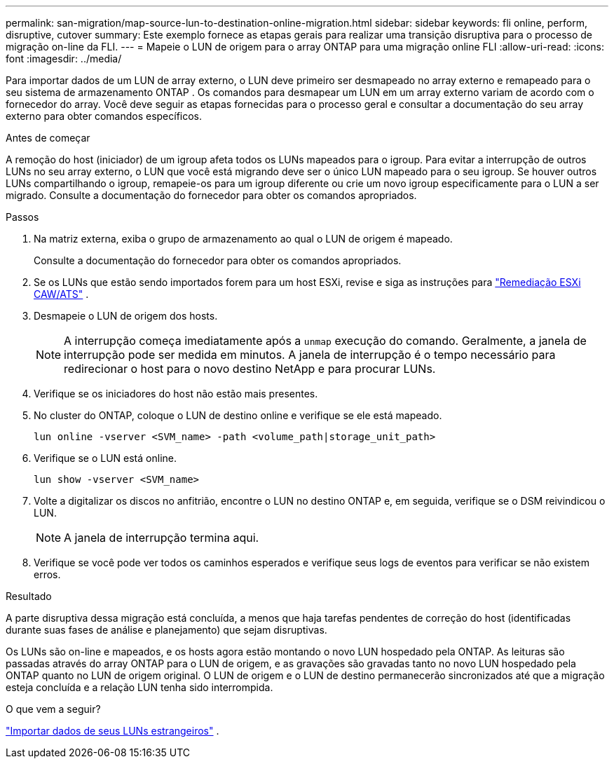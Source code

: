 ---
permalink: san-migration/map-source-lun-to-destination-online-migration.html 
sidebar: sidebar 
keywords: fli online, perform, disruptive, cutover 
summary: Este exemplo fornece as etapas gerais para realizar uma transição disruptiva para o processo de migração on-line da FLI. 
---
= Mapeie o LUN de origem para o array ONTAP para uma migração online FLI
:allow-uri-read: 
:icons: font
:imagesdir: ../media/


[role="lead"]
Para importar dados de um LUN de array externo, o LUN deve primeiro ser desmapeado no array externo e remapeado para o seu sistema de armazenamento ONTAP . Os comandos para desmapear um LUN em um array externo variam de acordo com o fornecedor do array. Você deve seguir as etapas fornecidas para o processo geral e consultar a documentação do seu array externo para obter comandos específicos.

.Antes de começar
A remoção do host (iniciador) de um igroup afeta todos os LUNs mapeados para o igroup. Para evitar a interrupção de outros LUNs no seu array externo, o LUN que você está migrando deve ser o único LUN mapeado para o seu igroup. Se houver outros LUNs compartilhando o igroup, remapeie-os para um igroup diferente ou crie um novo igroup especificamente para o LUN a ser migrado. Consulte a documentação do fornecedor para obter os comandos apropriados.

.Passos
. Na matriz externa, exiba o grupo de armazenamento ao qual o LUN de origem é mapeado.
+
Consulte a documentação do fornecedor para obter os comandos apropriados.

. Se os LUNs que estão sendo importados forem para um host ESXi, revise e siga as instruções para link:reference_esxi_caw_ats_remediation.html["Remediação ESXi CAW/ATS"] .
. Desmapeie o LUN de origem dos hosts.
+
[NOTE]
====
A interrupção começa imediatamente após a `unmap` execução do comando. Geralmente, a janela de interrupção pode ser medida em minutos. A janela de interrupção é o tempo necessário para redirecionar o host para o novo destino NetApp e para procurar LUNs.

====
. Verifique se os iniciadores do host não estão mais presentes.
. No cluster do ONTAP, coloque o LUN de destino online e verifique se ele está mapeado.
+
[source, cli]
----
lun online -vserver <SVM_name> -path <volume_path|storage_unit_path>
----
. Verifique se o LUN está online.
+
[source, cli]
----
lun show -vserver <SVM_name>
----
. Volte a digitalizar os discos no anfitrião, encontre o LUN no destino ONTAP e, em seguida, verifique se o DSM reivindicou o LUN.
+
[NOTE]
====
A janela de interrupção termina aqui.

====
. Verifique se você pode ver todos os caminhos esperados e verifique seus logs de eventos para verificar se não existem erros.


.Resultado
A parte disruptiva dessa migração está concluída, a menos que haja tarefas pendentes de correção do host (identificadas durante suas fases de análise e planejamento) que sejam disruptivas.

Os LUNs são on-line e mapeados, e os hosts agora estão montando o novo LUN hospedado pela ONTAP. As leituras são passadas através do array ONTAP para o LUN de origem, e as gravações são gravadas tanto no novo LUN hospedado pela ONTAP quanto no LUN de origem original. O LUN de origem e o LUN de destino permanecerão sincronizados até que a migração esteja concluída e a relação LUN tenha sido interrompida.

.O que vem a seguir?
link:task_fli_online_importing_the_data.html["Importar dados de seus LUNs estrangeiros"] .
